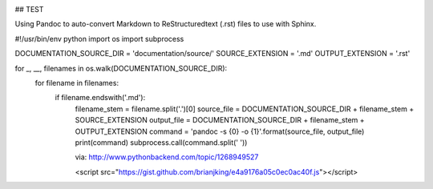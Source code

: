 .. image:: https://travis-ci.org/brianjking/sphinx-test.svg?branch=master
    :target: https://travis-ci.org/brianjking/sphinx-test



## TEST

Using Pandoc to auto-convert Markdown to ReStructuredtext (.rst) files to use with Sphinx.

#!/usr/bin/env python
import os
import subprocess

DOCUMENTATION_SOURCE_DIR = 'documentation/source/'
SOURCE_EXTENSION = '.md'
OUTPUT_EXTENSION = '.rst'

for _, __, filenames in os.walk(DOCUMENTATION_SOURCE_DIR):
    for filename in filenames:
        if filename.endswith('.md'):
            filename_stem = filename.split('.')[0]
            source_file = DOCUMENTATION_SOURCE_DIR + filename_stem + SOURCE_EXTENSION
            output_file = DOCUMENTATION_SOURCE_DIR + filename_stem + OUTPUT_EXTENSION
            command = 'pandoc -s {0} -o {1}'.format(source_file, output_file)
            print(command)
            subprocess.call(command.split(' '))


            via: http://www.pythonbackend.com/topic/1268949527



            <script src="https://gist.github.com/brianjking/e4a9176a05c0ec0ac40f.js"></script>
